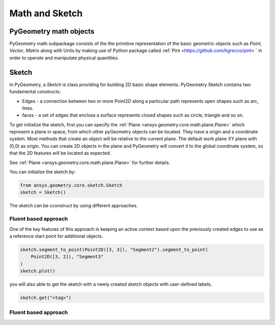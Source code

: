 Math and Sketch
***************

PyGeometry math objects
~~~~~~~~~~~~~~~~~~~~~~~

PyGeometry math subpackage consists of the the primitive representation of the basic geometric
objects such as `Point`, `Vector`, `Matrix` along with Units by making use of 
Python package called :ref:`Pint <https://github.com/hgrecco/pint> ` in order to 
operate and manipulate physical quantities.

Sketch
~~~~~~

In PyGeometry, a `Sketch` is class providing for building 2D basic shape elements.
PyGeometry Sketch contains two fundamental constructs:

* Edges -  a connection between two or more Point2D along a particular path represents open shapes such as arc, lines.
* faces - a set of edges that enclose a surface represents closed shapes such as circle, triangle and so on.

To get initialize the sketch, first you can specify the :ref:`Plane <ansys.geometry.core.math.plane.Plane>` which
represent a plane in space, from which other pyGeometry objects can be located. They have a origin and a coordinate system.
Most methods that create an object will be relative to the current plane.
The default work plane XY plane with (0,0) as origin. You can create 2D objects in the plane and 
PyGeometry will convert it to the global coordinate system, so that
the 2D features will be located as expected. 

See :ref:`Plane <ansys.geometry.core.math.plane.Plane>` for further details.

You can initialize the sketch by:

.. code:: python

    from ansys.geometry.core.sketch.Sketch
    sketch = Sketch()

The sketch can be cconstruct by using different approaches.

Fluent based approach
======================

One of the key features of this approach is keeping an active context based upon the previously created 
edges to use as a reference start point for additional objects.


.. code:: python
    
    sketch.segment_to_point(Point2D([3, 3]), "Segment2").segment_to_point(
        Point2D([3, 2]), "Segment3"
    )
    sketch.plot()

you will also able to get the sketch with a newly created sketch objects with user-defined labels.

.. code:: python
    
    sketch.get("<tag>")

.. jupyter-execute::
    :hide-code:

    from ansys.geometry.core.sketch import Sketch   
    sketch = Sketch()
    sketch.segment_to_point(Point2D([3, 3]), "Segment2").segment_to_point(
        Point2D([3, 2]), "Segment3"
    )
    sketch.plot()

Fluent based approach
======================



